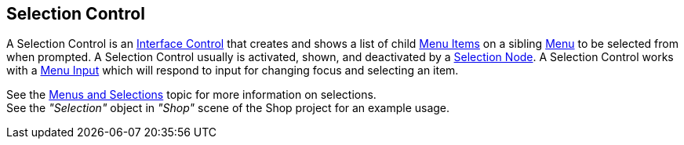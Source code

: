 [#manual/selection-control]

## Selection Control

A Selection Control is an <<manual/interface-control.html,Interface Control>> that creates and shows a list of child <<manual/menu-item.html,Menu Items>> on a sibling <<manual/menu.html,Menu>> to be selected from when prompted. A Selection Control usually is activated, shown, and deactivated by a <<manual/selection-node.html,Selection Node>>. A Selection Control works with a <<manual/menu-input.html,Menu Input>> which will respond to input for changing focus and selecting an item.

See the <<topics/interface/menus-and-selections,Menus and Selections>> topic for more information on selections. +
See the _"Selection"_ object in _"Shop"_ scene of the Shop project for an example usage.

ifdef::backend-multipage_html5[]
<<reference/selection-control.html,Reference>>
endif::[]
